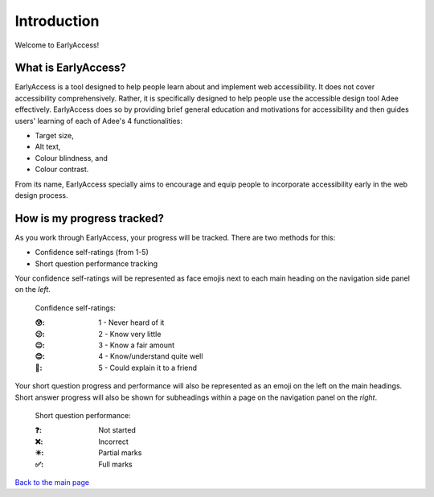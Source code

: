 
Introduction
::::::::::::::::::::::::

Welcome to EarlyAccess!

--------------------
What is EarlyAccess?
--------------------

EarlyAccess is a tool designed to help people learn about and implement web accessibility.
It does not cover accessibility comprehensively.
Rather, it is specifically designed to help people use the accessible design tool Adee effectively.
EarlyAccess does so by providing brief general education and motivations for accessibility and then guides users' learning of each of Adee's 4 functionalities:

- Target size,

- Alt text,

- Colour blindness, and

- Colour contrast.

From its name, EarlyAccess specially aims to encourage and equip people to incorporate accessibility early in the web design process.

---------------------------
How is my progress tracked?
---------------------------

As you work through EarlyAccess, your progress will be tracked.
There are two methods for this:

- Confidence self-ratings (from 1-5)

- Short question performance tracking

Your confidence self-ratings will be represented as face emojis next to each main heading on the navigation side panel on the *left*.

    Confidence self-ratings:

    :😰: 1 - Never heard of it
    :😕: 2 - Know very little
    :😐: 3 - Know a fair amount
    :😊: 4 - Know/understand quite well
    :🤩: 5 - Could explain it to a friend

Your short question progress and performance will also be represented as an emoji on the left on the main headings.
Short answer progress will also be shown for subheadings within a page on the navigation panel on the *right*.

    Short question performance:

    :❓: Not started
    :❌: Incorrect
    :✴️: Partial marks
    :✅: Full marks

`Back to the main page <index.html>`_
